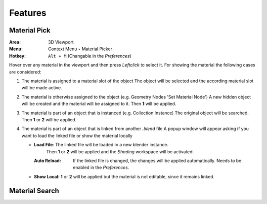 Features
########

Material Pick
*************

:Area: 3D Viewport
:Menu: Context Menu ‣ Material Picker
:Hotkey: ``Alt + M`` (Changable in the *Preferences*)

Hover over any material in the viewport and then press `Leftclick` to select it.
For showing the material the following cases are considered:

#. The material is assigned to a material slot of the object
   The object will be selected and the according material slot will be made active.

#. The material is otherwise assigned to the object (e.g. Geometry Nodes 'Set Material Node')
   A new hidden object will be created and the material will be assigned to it. Then **1** will be applied.

#. The material is part of an object that is instanced (e.g. Collection Instance)
   The original object will be searched. Then **1** or **2** will be applied.

#. The material is part of an object that is linked from another *.blend* file
   A popup window will appear asking if you want to load the linked file or show the material locally

   * **Load File**: The linked file will be loaded in a new blender instance.
                    Then **1** or **2** will be applied and the *Shading* workspace will be activated.

     :Auto Reload: If the linked file is changed, the changes will be applied automatically. Needs to be enabled in the *Preferences*.

   * **Show Local**: **1** or **2** will be applied but the material is not editable, since it remains linked.



Material Search
***************